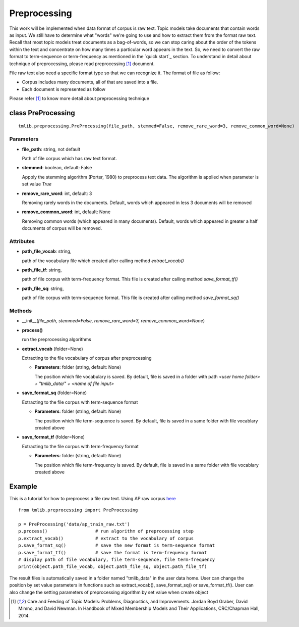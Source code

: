 .. -*- coding: utf-8 -*-

=================================
Preprocessing
=================================
This work will be implemented when data format of corpus is raw text. Topic models take documents that contain words as input. We still have to determine what "words" we're going to use and how to extract them from the format raw text. Recall that most topic models treat documents as a bag-of-words, so we can stop caring about the order of the tokens within the text and concentrate on how many times a particular word appears in the text. So, we need to convert the raw format to term-sequence or term-frequency as mentioned in the `quick start`_ section. To understand in detail about technique of preprocessing, please read preprocessing [1]_ document. 

File raw text also need a specific format type so that we can recognize it. The format of file   as follow:

- Corpus includes many documents, all of that are saved into a file. 
- Each document is represented as follow

.. image:: ./images/format.PNG
   
Please refer [1]_ to know more detail about preprocessing technique

-----------------------------------------------------
class PreProcessing
-----------------------------------------------------

::

  tmlib.preprocessing.PreProcessing(file_path, stemmed=False, remove_rare_word=3, remove_common_word=None)

Parameters
===========

- **file_path**: string, not default 

  Path of file corpus which has raw text format.
- **stemmed**: boolean, default: False
  
  Appply the stemming algorithm (Porter, 1980) to preprocess text data. The algorithm is applied when parameter is set value *True*

- **remove_rare_word**: int, default: 3

  Removing rarely words in the documents. Default, words which appeared in less 3 documents will be removed

- **remove_common_word**: int, default: None

  Removing common words (which appeared in many documents). Default, words which appeared in greater a half documents of corpus will be removed.

Attributes
==========

- **path_file_vocab**: string,

  path of the vocabulary file which created after calling method *extract_vocab()*

- **path_file_tf**: string,
 
  path of file corpus with term-frequency format. This file is created after calling method *save_format_tf()*

- **path_file_sq**: string,
 
  path of file corpus with term-sequence format. This file is created after calling method *save_format_sq()*

Methods
=======

- __init__(*file_path, stemmed=False, remove_rare_word=3, remove_common_word=None*)
- **process()**

  run the preprocessing algorithms

- **extract_vocab** (folder=None)

  Extracting to the file vocabulary of corpus after preprocessing
  
  - **Parameters**: folder (string, default: None)

    The position which file vocabulary is saved. By default, file is saved in a folder with path  *<user home folder> + "tmlib_data/" + <name of file input>* 

- **save_format_sq** (folder=None)

  Extracting to the file corpus with term-sequence format

  - **Parameters**: folder (string, default: None)

    The position which file term-sequence is saved. By default, file is saved in a same folder with file vocablary created above

- **save_format_tf** (folder=None)

  Extracting to the file corpus with term-frequency format

  - **Parameters**: folder (string, default: None)

    The position which file term-frequency is saved. By default, file is saved in a same folder with file vocablary created above
	
-------
Example
-------
	
This is a tutorial for how to preprocess a file raw text. Using AP raw corpus `here`_

.. _here:  https://github.com/hncuong/topicmodel-lib/tree/master/examples/ap/data

::
    
  from tmlib.preprocessing import PreProcessing

  p = PreProcessing('data/ap_train_raw.txt')                  
  p.process()                  # run algorithm of preprocessing step
  p.extract_vocab()            # extract to the vocabulary of corpus
  p.save_format_sq()           # save the new format is term-sequence format
  p.save_format_tf()           # save the format is term-frequency format
  # display path of file vocabulary, file term-sequence, file term-frequency
  print(object.path_file_vocab, object.path_file_sq, object.path_file_tf)

The result files is automatically saved in a folder named "tmlib_data" in the user data home. User can change the position by set value parameters in functions such as extract_vocab(), save_format_sq() or save_format_tf(). User can also change the setting parameters of preprocessing algorithm by set value when create object

.. [1] Care and Feeding of Topic Models: Problems, Diagnostics, and Improvements. Jordan Boyd Graber, David Mimno, and David Newman. In Handbook of Mixed Membership Models and Their Applications, CRC/Chapman Hall, 2014.